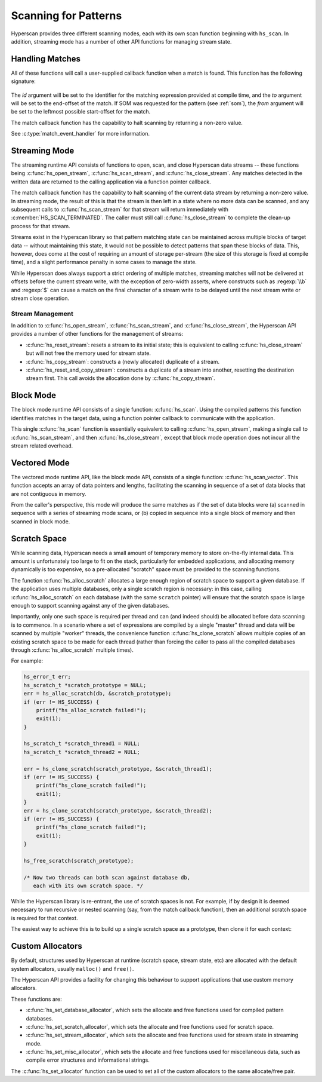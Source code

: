 .. _runtime:

#####################
Scanning for Patterns
#####################

Hyperscan provides three different scanning modes, each with its own scan
function beginning with ``hs_scan``. In addition, streaming mode has a number
of other API functions for managing stream state.

****************
Handling Matches
****************

All of these functions will call a user-supplied callback function when a match
is found. This function has the following signature:

  .. doxygentypedef:: match_event_handler
     :outline:
     :no-link:

The *id* argument will be set to the identifier for the matching expression
provided at compile time, and the *to* argument will be set to the end-offset
of the match. If SOM was requested for the pattern (see :ref:`som`), the
*from* argument will be set to the leftmost possible start-offset for the match.

The match callback function has the capability to halt scanning
by returning a non-zero value.

See :c:type:`match_event_handler` for more information.

**************
Streaming Mode
**************

The streaming runtime API consists of functions to open, scan, and close
Hyperscan data streams -- these functions being :c:func:`hs_open_stream`,
:c:func:`hs_scan_stream`, and :c:func:`hs_close_stream`. Any matches detected
in the written data are returned to the calling application via a function
pointer callback.

The match callback function has the capability to halt scanning of the current
data stream by returning a non-zero value. In streaming mode, the result of
this is that the stream is then left in a state where no more data can be
scanned, and any subsequent calls to :c:func:`hs_scan_stream` for that stream
will return immediately with :c:member:`HS_SCAN_TERMINATED`. The caller must
still call :c:func:`hs_close_stream` to complete the clean-up process for that
stream.

Streams exist in the Hyperscan library so that pattern matching state can be
maintained across multiple blocks of target data -- without maintaining this
state, it would not be possible to detect patterns that span these blocks of
data. This, however, does come at the cost of requiring an amount of storage
per-stream (the size of this storage is fixed at compile time), and a slight
performance penalty in some cases to manage the state.

While Hyperscan does always support a strict ordering of multiple matches,
streaming matches will not be delivered at offsets before the current stream
write, with the exception of zero-width asserts, where constructs such as
:regexp:`\\b` and :regexp:`$` can cause a match on the final character of a
stream write to be delayed until the next stream write or stream close
operation.

=================
Stream Management
=================

In addition to :c:func:`hs_open_stream`, :c:func:`hs_scan_stream`, and
:c:func:`hs_close_stream`, the Hyperscan API provides a number of other
functions for the management of streams:

* :c:func:`hs_reset_stream`: resets a stream to its initial state; this is
  equivalent to calling :c:func:`hs_close_stream` but will not free the memory
  used for stream state.

* :c:func:`hs_copy_stream`: constructs a (newly allocated) duplicate of a
  stream.

* :c:func:`hs_reset_and_copy_stream`: constructs a duplicate of a stream into
  another, resetting the destination stream first. This call avoids the
  allocation done by :c:func:`hs_copy_stream`.

**********
Block Mode
**********

The block mode runtime API consists of a single function: :c:func:`hs_scan`. Using
the compiled patterns this function identifies matches in the target data,
using a function pointer callback to communicate with the application.

This single :c:func:`hs_scan` function is essentially equivalent to calling
:c:func:`hs_open_stream`, making a single call to :c:func:`hs_scan_stream`, and
then :c:func:`hs_close_stream`, except that block mode operation does not
incur all the stream related overhead.

*************
Vectored Mode
*************

The vectored mode runtime API, like the block mode API, consists of a single
function: :c:func:`hs_scan_vector`. This function accepts an array of data
pointers and lengths, facilitating the scanning in sequence of a set of data
blocks that are not contiguous in memory.

From the caller's perspective, this mode will produce the same matches as if
the set of data blocks were (a) scanned in sequence with a series of streaming
mode scans, or (b) copied in sequence into a single block of memory and then
scanned in block mode.

*************
Scratch Space
*************

While scanning data, Hyperscan needs a small amount of temporary memory to store
on-the-fly internal data. This amount is unfortunately too large to fit on the
stack, particularly for embedded applications, and allocating memory dynamically
is too expensive, so a pre-allocated "scratch" space must be provided to the
scanning functions.

The function :c:func:`hs_alloc_scratch` allocates a large enough region of
scratch space to support a given database. If the application uses multiple
databases, only a single scratch region is necessary: in this case, calling
:c:func:`hs_alloc_scratch` on each database (with the same ``scratch`` pointer)
will ensure that the scratch space is large enough to support scanning against
any of the given databases.

Importantly, only one such space is required per thread and can (and indeed
should) be allocated before data scanning is to commence. In a scenario where a
set of expressions are compiled by a single "master" thread and data will be
scanned by multiple "worker" threads, the convenience function
:c:func:`hs_clone_scratch` allows multiple copies of an existing scratch space
to be made for each thread (rather than forcing the caller to pass all the
compiled databases through :c:func:`hs_alloc_scratch` multiple times).

For example:

.. code-block:: c

    hs_error_t err;
    hs_scratch_t *scratch_prototype = NULL;
    err = hs_alloc_scratch(db, &scratch_prototype);
    if (err != HS_SUCCESS) {
        printf("hs_alloc_scratch failed!");
        exit(1);
    }

    hs_scratch_t *scratch_thread1 = NULL;
    hs_scratch_t *scratch_thread2 = NULL;

    err = hs_clone_scratch(scratch_prototype, &scratch_thread1);
    if (err != HS_SUCCESS) {
        printf("hs_clone_scratch failed!");
        exit(1);
    }
    err = hs_clone_scratch(scratch_prototype, &scratch_thread2);
    if (err != HS_SUCCESS) {
        printf("hs_clone_scratch failed!");
        exit(1);
    }

    hs_free_scratch(scratch_prototype);

    /* Now two threads can both scan against database db,
       each with its own scratch space. */

While the Hyperscan library is re-entrant, the use of scratch spaces is not.
For example, if by design it is deemed necessary to run recursive or nested
scanning (say, from the match callback function), then an additional scratch
space is required for that context.

The easiest way to achieve this is to build up a single scratch space as a
prototype, then clone it for each context:

*****************
Custom Allocators
*****************

By default, structures used by Hyperscan at runtime (scratch space, stream
state, etc) are allocated with the default system allocators, usually
``malloc()`` and ``free()``.

The Hyperscan API provides a facility for changing this behaviour to support
applications that use custom memory allocators.

These functions are:

- :c:func:`hs_set_database_allocator`, which sets the allocate and free functions
  used for compiled pattern databases.
- :c:func:`hs_set_scratch_allocator`, which sets the allocate and free
  functions used for scratch space.
- :c:func:`hs_set_stream_allocator`, which sets the allocate and free functions
  used for stream state in streaming mode.
- :c:func:`hs_set_misc_allocator`, which sets the allocate and free functions
  used for miscellaneous data, such as compile error structures and
  informational strings.

The :c:func:`hs_set_allocator` function can be used to set all of the custom
allocators to the same allocate/free pair.
